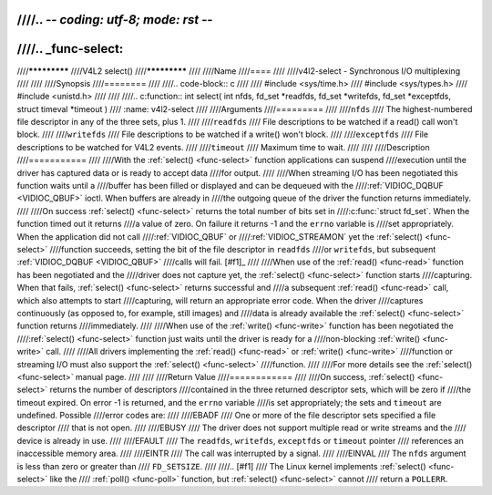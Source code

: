 ////.. -*- coding: utf-8; mode: rst -*-
////
////.. _func-select:
////
////*************
////V4L2 select()
////*************
////
////Name
////====
////
////v4l2-select - Synchronous I/O multiplexing
////
////
////Synopsis
////========
////
////.. code-block:: c
////
////    #include <sys/time.h>
////    #include <sys/types.h>
////    #include <unistd.h>
////
////
////.. c:function:: int select( int nfds, fd_set *readfds, fd_set *writefds, fd_set *exceptfds, struct timeval *timeout )
////    :name: v4l2-select
////
////Arguments
////=========
////
////``nfds``
////  The highest-numbered file descriptor in any of the three sets, plus 1.
////
////``readfds``
////  File descriptions to be watched if a read() call won't block.
////
////``writefds``
////  File descriptions to be watched if a write() won't block.
////
////``exceptfds``
////  File descriptions to be watched for V4L2 events.
////
////``timeout``
////  Maximum time to wait.
////
////
////Description
////===========
////
////With the :ref:`select() <func-select>` function applications can suspend
////execution until the driver has captured data or is ready to accept data
////for output.
////
////When streaming I/O has been negotiated this function waits until a
////buffer has been filled or displayed and can be dequeued with the
////:ref:`VIDIOC_DQBUF <VIDIOC_QBUF>` ioctl. When buffers are already in
////the outgoing queue of the driver the function returns immediately.
////
////On success :ref:`select() <func-select>` returns the total number of bits set in
////:c:func:`struct fd_set`. When the function timed out it returns
////a value of zero. On failure it returns -1 and the ``errno`` variable is
////set appropriately. When the application did not call
////:ref:`VIDIOC_QBUF` or
////:ref:`VIDIOC_STREAMON` yet the :ref:`select() <func-select>`
////function succeeds, setting the bit of the file descriptor in ``readfds``
////or ``writefds``, but subsequent :ref:`VIDIOC_DQBUF <VIDIOC_QBUF>`
////calls will fail. [#f1]_
////
////When use of the :ref:`read() <func-read>` function has been negotiated and the
////driver does not capture yet, the :ref:`select() <func-select>` function starts
////capturing. When that fails, :ref:`select() <func-select>` returns successful and
////a subsequent :ref:`read() <func-read>` call, which also attempts to start
////capturing, will return an appropriate error code. When the driver
////captures continuously (as opposed to, for example, still images) and
////data is already available the :ref:`select() <func-select>` function returns
////immediately.
////
////When use of the :ref:`write() <func-write>` function has been negotiated the
////:ref:`select() <func-select>` function just waits until the driver is ready for a
////non-blocking :ref:`write() <func-write>` call.
////
////All drivers implementing the :ref:`read() <func-read>` or :ref:`write() <func-write>`
////function or streaming I/O must also support the :ref:`select() <func-select>`
////function.
////
////For more details see the :ref:`select() <func-select>` manual page.
////
////
////Return Value
////============
////
////On success, :ref:`select() <func-select>` returns the number of descriptors
////contained in the three returned descriptor sets, which will be zero if
////the timeout expired. On error -1 is returned, and the ``errno`` variable
////is set appropriately; the sets and ``timeout`` are undefined. Possible
////error codes are:
////
////EBADF
////    One or more of the file descriptor sets specified a file descriptor
////    that is not open.
////
////EBUSY
////    The driver does not support multiple read or write streams and the
////    device is already in use.
////
////EFAULT
////    The ``readfds``, ``writefds``, ``exceptfds`` or ``timeout`` pointer
////    references an inaccessible memory area.
////
////EINTR
////    The call was interrupted by a signal.
////
////EINVAL
////    The ``nfds`` argument is less than zero or greater than
////    ``FD_SETSIZE``.
////
////.. [#f1]
////   The Linux kernel implements :ref:`select() <func-select>` like the
////   :ref:`poll() <func-poll>` function, but :ref:`select() <func-select>` cannot
////   return a ``POLLERR``.
